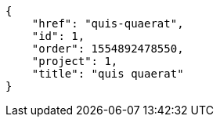 [source,json]
----
{
    "href": "quis-quaerat",
    "id": 1,
    "order": 1554892478550,
    "project": 1,
    "title": "quis quaerat"
}
----
